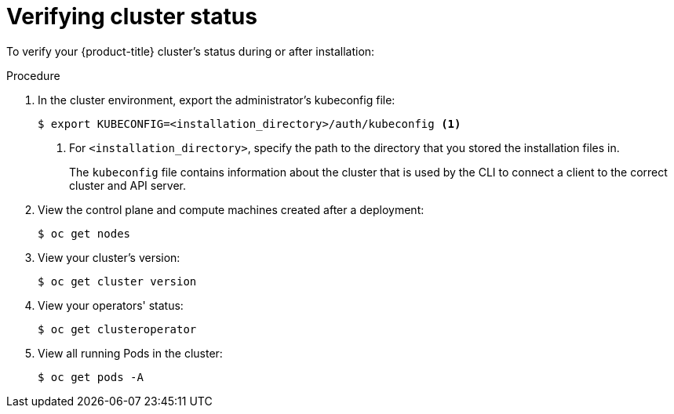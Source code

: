 // Module included in the following assemblies:
//
// * installing/installing_openstack/installing-openstack-installer.adoc
// * installing/installing_openstack/installing-openstack-installer-custom.adoc
// * installing/installing_openstack/installing-openstack-installer-kuryr.adoc

[id="installation-osp-verifying-cluster-status_{context}"]
= Verifying cluster status

To verify your {product-title} cluster's status during or after installation:

.Procedure

. In the cluster environment, export the administrator's kubeconfig file:
+
----
$ export KUBECONFIG=<installation_directory>/auth/kubeconfig <1>
----
<1> For `<installation_directory>`, specify the path to the directory that you stored
the installation files in.
+
The `kubeconfig` file contains information about the cluster that is used by the CLI to connect a client to the correct cluster and API server.

. View the control plane and compute machines created after a deployment:
+
----
$ oc get nodes
----

. View your cluster's version:
+
----
$ oc get cluster version
----

. View your operators' status:
+
----
$ oc get clusteroperator
----

. View all running Pods in the cluster:
+
----
$ oc get pods -A
----
